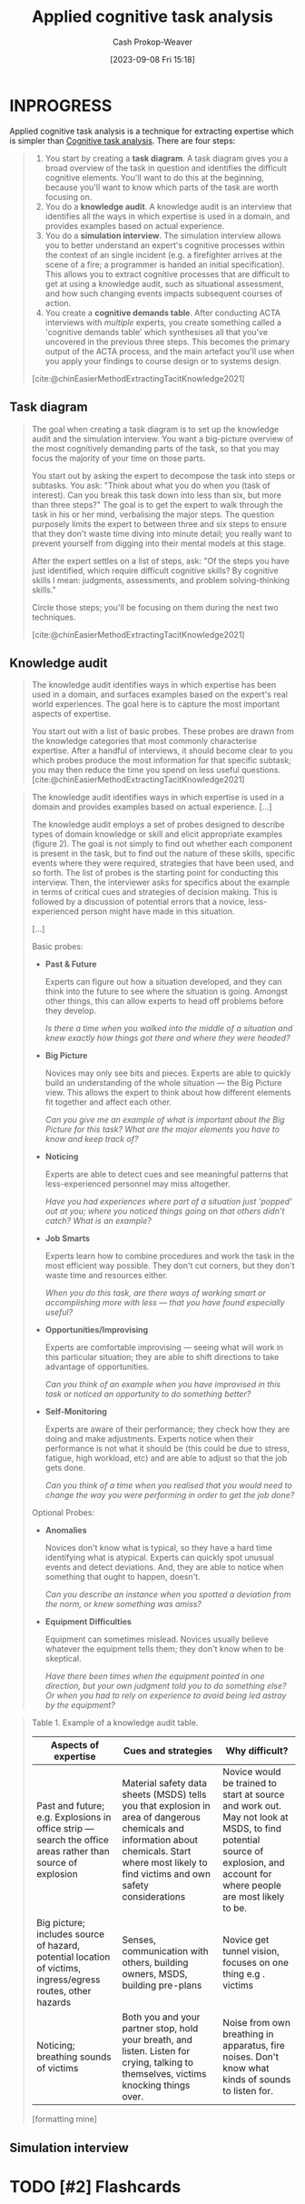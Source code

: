 :PROPERTIES:
:ID:       31152f53-1769-454c-be11-643a5405eb5d
:LAST_MODIFIED: [2023-09-10 Sun 08:48]
:END:
#+title: Applied cognitive task analysis
#+hugo_custom_front_matter: :slug "31152f53-1769-454c-be11-643a5405eb5d"
#+author: Cash Prokop-Weaver
#+date: [2023-09-08 Fri 15:18]
#+filetags: :hastodo:concept:
* INPROGRESS

Applied cognitive task analysis is a technique for extracting expertise which is simpler than [[id:bd9daffc-f556-4bdc-975e-e35c3c98ebee][Cognitive task analysis]]. There are four steps:

#+begin_quote
1. You start by creating a *task diagram*. A task diagram gives you a broad overview of the task in question and identifies the difficult cognitive elements. You'll want to do this at the beginning, because you'll want to know which parts of the task are worth focusing on.
2. You do a *knowledge audit*. A knowledge audit is an interview that identifies all the ways in which expertise is used in a domain, and provides examples based on actual experience.
3. You do a *simulation interview*. The simulation interview allows you to better understand an expert's cognitive processes within the context of an single incident (e.g. a firefighter arrives at the scene of a fire; a programmer is handed an initial specification). This allows you to extract cognitive processes that are difficult to get at using a knowledge audit, such as situational assessment, and how such changing events impacts subsequent courses of action.
4. You create a *cognitive demands table*. After conducting ACTA interviews with /multiple/ experts, you create something called a 'cognitive demands table' which synthesises all that you've uncovered in the previous three steps. This becomes the primary output of the ACTA process, and the main artefact you'll use when you apply your findings to course design or to systems design.

[cite:@chinEasierMethodExtractingTacitKnowledge2021]
#+end_quote

** Task diagram
#+begin_quote
The goal when creating a task diagram is to set up the knowledge audit and the simulation interview. You want a big-picture overview of the most cognitively demanding parts of the task, so that you may focus the majority of your time on those parts.

You start out by asking the expert to decompose the task into steps or subtasks. You ask: "Think about what you do when you (task of interest). Can you break this task down into less than six, but more than three steps?" The goal is to get the expert to walk through the task in his or her mind, verbalising the major steps. The question purposely limits the expert to between three and six steps to ensure that they don't waste time diving into minute detail; you really want to prevent yourself from digging into their mental models at this stage.

After the expert settles on a list of steps, ask: "Of the steps you have just identified, which require difficult cognitive skills? By cognitive skills I mean: judgments, assessments, and problem solving-thinking skills."

Circle those steps; you'll be focusing on them during the next two techniques.

[cite:@chinEasierMethodExtractingTacitKnowledge2021]
#+end_quote
** Knowledge audit

#+begin_quote
The knowledge audit identifies ways in which expertise has been used in a domain, and surfaces examples based on the expert's real world experiences. The goal here is to capture the most important aspects of expertise.

You start out with a list of basic probes. These probes are drawn from the knowledge categories that most commonly characterise expertise. After a handful of interviews, it should become clear to you which probes produce the most information for that specific subtask; you may then reduce the time you spend on less useful questions.
[cite:@chinEasierMethodExtractingTacitKnowledge2021]
#+end_quote

#+BEGIN_QUOTE
The knowledge audit identifies ways in which expertise is used in a domain and provides examples based on actual experience. [...]

The knowledge audit employs a set of probes designed to describe types of domain knowledge or skill and elicit appropriate examples (figure 2). The goal is not simply to find out whether each component is present in the task, but to find out the nature of these skills, specific events where they were required, strategies that have been used, and so forth. The list of probes is the starting point for conducting this interview. Then, the interviewer asks for specifics about the example in terms of critical cues and strategies of decision making. This is followed by a discussion of potential errors that a novice, less-experienced person might have made in this situation.

[...]

Basic probes:

- *Past & Future*

  Experts can figure out how a situation developed, and they can think into the future to see where the situation is going. Amongst other things, this can allow experts to head off problems before they develop.

  /Is there a time when you walked into the middle of a situation and knew exactly how things got there and where they were headed?/
- *Big Picture*

  Novices may only see bits and pieces. Experts are able to quickly build an understanding of the whole situation --- the Big Picture view. This allows the expert to think about how different elements fit together and affect each other.

  /Can you give me an example of what is important about the Big Picture for this task? What are the major elements you have to know and keep track of?/
- *Noticing*

  Experts are able to detect cues and see meaningful patterns that less-experienced personnel may miss altogether.

  /Have you had experiences where part of a situation just 'popped' out at you; where you noticed things going on that others didn't catch? What is an example?/
- *Job Smarts*

  Experts learn how to combine procedures and work the task in the most efficient way possible. They don't cut corners, but they don't waste time and resources either.

  /When you do this task, are there ways of working smart or accomplishing more with less --- that you have found especially useful?/
- *Opportunities/Improvising*

  Experts are comfortable improvising --- seeing what will work in this particular situation; they are able to shift directions to take advantage of opportunities.

  /Can you think of an example when you have improvised in this task or noticed an opportunity to do something better?/
- *Self-Monitoring*

  Experts are aware of their performance; they check how they are doing and make adjustments. Experts notice when their performance is not what it should be (this could be due to stress, fatigue, high workload, etc) and are able to adjust so that the job gets done.

  /Can you think of a time when you realised that you would need to change the way you were performing in order to get the job done?/

Optional Probes:

- *Anomalies*

  Novices don't know what is typical, so they have a hard time identifying what is atypical. Experts can quickly spot unusual events and detect deviations. And, they are able to notice when something that ought to happen, doesn't.

  /Can you describe an instance when you spotted a deviation from the norm, or knew something was amiss?/
- *Equipment Difficulties*

  Equipment can sometimes mislead. Novices usually believe whatever the equipment tells them; they don't know when to be skeptical.

  /Have there been times when the equipment pointed in one direction, but your own judgment told you to do something else? Or when you had to rely on experience to avoid being led astray by the equipment?/
#+end_quote

#+begin_quote
Table 1. Example of a knowledge audit table.

| Aspects of expertise                                                                                         | Cues and strategies                                                                                                                                                                               | Why difficult?                                                                                                                                                            |
|--------------------------------------------------------------------------------------------------------------+---------------------------------------------------------------------------------------------------------------------------------------------------------------------------------------------------+---------------------------------------------------------------------------------------------------------------------------------------------------------------------------|
| Past and future; e.g. Explosions in office strip --- search the office areas rather than source of explosion | Material safety data sheets (MSDS) tells you that explosion in area of dangerous chemicals and information about chemicals. Start where most likely to find victims and own safety considerations | Novice would be trained to start at source and work out. May not look at MSDS, to find potential source of explosion, and account for where people are most likely to be. |
| Big picture; includes source of hazard, potential location of victims, ingress/egress routes, other hazards  | Senses, communication with others, building owners, MSDS, building pre-plans                                                                                                                      | Novice get tunnel vision, focuses on one thing e.g . victims                                                                                                          |
| Noticing; breathing sounds of victims                                                                        | Both you and your partner stop, hold your breath, and listen. Listen for crying, talking to themselves, victims knocking things over.                                                             | Noise from own breathing in apparatus, fire noises. Don't know what kinds of sounds to listen for.                                                                        |

[formatting mine]
#+end_quote
** Simulation interview
* TODO [#2] Flashcards
#+print_bibliography: